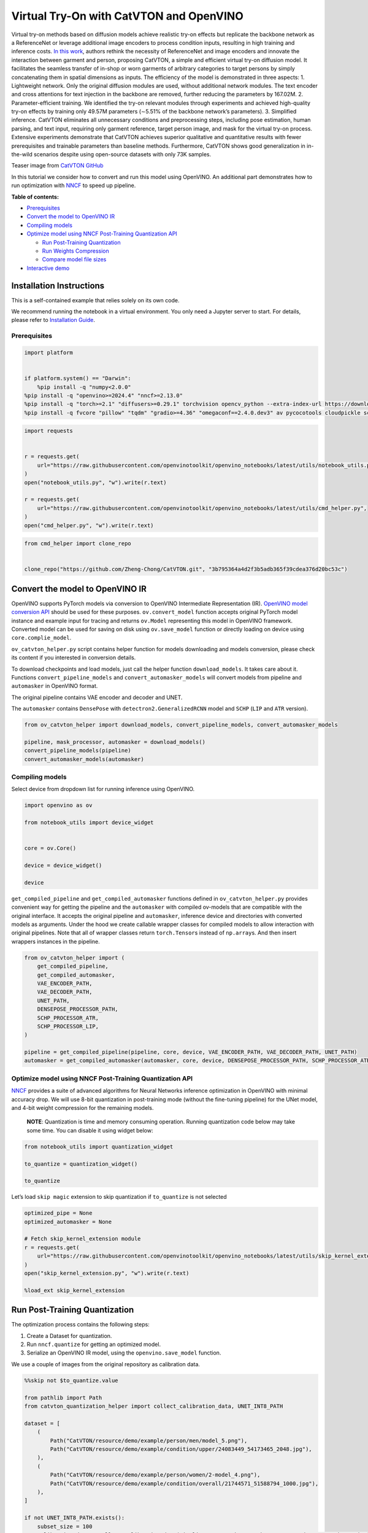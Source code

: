 Virtual Try-On with CatVTON and OpenVINO
========================================

Virtual try-on methods based on diffusion models achieve realistic
try-on effects but replicate the backbone network as a ReferenceNet or
leverage additional image encoders to process condition inputs,
resulting in high training and inference costs. `In this
work <http://arxiv.org/abs/2407.15886>`__, authors rethink the necessity
of ReferenceNet and image encoders and innovate the interaction between
garment and person, proposing CatVTON, a simple and efficient virtual
try-on diffusion model. It facilitates the seamless transfer of in-shop
or worn garments of arbitrary categories to target persons by simply
concatenating them in spatial dimensions as inputs. The efficiency of
the model is demonstrated in three aspects: 1. Lightweight network. Only
the original diffusion modules are used, without additional network
modules. The text encoder and cross attentions for text injection in the
backbone are removed, further reducing the parameters by 167.02M. 2.
Parameter-efficient training. We identified the try-on relevant modules
through experiments and achieved high-quality try-on effects by training
only 49.57M parameters (∼5.51% of the backbone network’s parameters). 3.
Simplified inference. CatVTON eliminates all unnecessary conditions and
preprocessing steps, including pose estimation, human parsing, and text
input, requiring only garment reference, target person image, and mask
for the virtual try-on process. Extensive experiments demonstrate that
CatVTON achieves superior qualitative and quantitative results with
fewer prerequisites and trainable parameters than baseline methods.
Furthermore, CatVTON shows good generalization in in-the-wild scenarios
despite using open-source datasets with only 73K samples.

Teaser image from `CatVTON
GitHub <https://github.com/Zheng-Chong/CatVTON>`__ |teaser|

In this tutorial we consider how to convert and run this model using
OpenVINO. An additional part demonstrates how to run optimization with
`NNCF <https://github.com/openvinotoolkit/nncf/>`__ to speed up
pipeline.


**Table of contents:**


-  `Prerequisites <#prerequisites>`__
-  `Convert the model to OpenVINO
   IR <#convert-the-model-to-openvino-ir>`__
-  `Compiling models <#compiling-models>`__
-  `Optimize model using NNCF Post-Training Quantization
   API <#optimize-model-using-nncf-post-training-quantization-api>`__

   -  `Run Post-Training
      Quantization <#run-post-training-quantization>`__
   -  `Run Weights Compression <#run-weights-compression>`__
   -  `Compare model file sizes <#compare-model-file-sizes>`__

-  `Interactive demo <#interactive-demo>`__

Installation Instructions
~~~~~~~~~~~~~~~~~~~~~~~~~

This is a self-contained example that relies solely on its own code.

We recommend running the notebook in a virtual environment. You only
need a Jupyter server to start. For details, please refer to
`Installation
Guide <https://github.com/openvinotoolkit/openvino_notebooks/blob/latest/README.md#-installation-guide>`__.

.. |teaser| image:: https://github.com/Zheng-Chong/CatVTON/blob/edited/resource/img/teaser.jpg?raw=true

Prerequisites
-------------



.. code:: ipython3

    import platform
    
    
    if platform.system() == "Darwin":
        %pip install -q "numpy<2.0.0"
    %pip install -q "openvino>=2024.4" "nncf>=2.13.0"
    %pip install -q "torch>=2.1" "diffusers>=0.29.1" torchvision opencv_python --extra-index-url https://download.pytorch.org/whl/cpu
    %pip install -q fvcore "pillow" "tqdm" "gradio>=4.36" "omegaconf==2.4.0.dev3" av pycocotools cloudpickle scipy accelerate "transformers>=4.27.3"

.. code:: ipython3

    import requests
    
    
    r = requests.get(
        url="https://raw.githubusercontent.com/openvinotoolkit/openvino_notebooks/latest/utils/notebook_utils.py",
    )
    open("notebook_utils.py", "w").write(r.text)
    
    r = requests.get(
        url="https://raw.githubusercontent.com/openvinotoolkit/openvino_notebooks/latest/utils/cmd_helper.py",
    )
    open("cmd_helper.py", "w").write(r.text)

.. code:: ipython3

    from cmd_helper import clone_repo
    
    
    clone_repo("https://github.com/Zheng-Chong/CatVTON.git", "3b795364a4d2f3b5adb365f39cdea376d20bc53c")

Convert the model to OpenVINO IR
~~~~~~~~~~~~~~~~~~~~~~~~~~~~~~~~



OpenVINO supports PyTorch models via conversion to OpenVINO Intermediate
Representation (IR). `OpenVINO model conversion
API <https://docs.openvino.ai/2024/openvino-workflow/model-preparation.html#convert-a-model-with-python-convert-model>`__
should be used for these purposes. ``ov.convert_model`` function accepts
original PyTorch model instance and example input for tracing and
returns ``ov.Model`` representing this model in OpenVINO framework.
Converted model can be used for saving on disk using ``ov.save_model``
function or directly loading on device using ``core.complie_model``.

``ov_catvton_helper.py`` script contains helper function for models
downloading and models conversion, please check its content if you
interested in conversion details.

To download checkpoints and load models, just call the helper function
``download_models``. It takes care about it. Functions
``convert_pipeline_models`` and ``convert_automasker_models`` will
convert models from pipeline and ``automasker`` in OpenVINO format.

The original pipeline contains VAE encoder and decoder and UNET.
|CatVTON-overview|

The ``automasker`` contains ``DensePose`` with
``detectron2.GeneralizedRCNN`` model and ``SCHP`` (``LIP`` and ``ATR``
version).

.. |CatVTON-overview| image:: https://github.com/user-attachments/assets/e35c8dab-1c54-47b1-a73b-2a62e6cdca7c

.. code:: ipython3

    from ov_catvton_helper import download_models, convert_pipeline_models, convert_automasker_models
    
    pipeline, mask_processor, automasker = download_models()
    convert_pipeline_models(pipeline)
    convert_automasker_models(automasker)

Compiling models
----------------



Select device from dropdown list for running inference using OpenVINO.

.. code:: ipython3

    import openvino as ov
    
    from notebook_utils import device_widget
    
    
    core = ov.Core()
    
    device = device_widget()
    
    device

``get_compiled_pipeline`` and ``get_compiled_automasker`` functions
defined in ``ov_catvton_helper.py`` provides convenient way for getting
the pipeline and the ``automasker`` with compiled ov-models that are
compatible with the original interface. It accepts the original pipeline
and ``automasker``, inference device and directories with converted
models as arguments. Under the hood we create callable wrapper classes
for compiled models to allow interaction with original pipelines. Note
that all of wrapper classes return ``torch.Tensor``\ s instead of
``np.array``\ s. And then insert wrappers instances in the pipeline.

.. code:: ipython3

    from ov_catvton_helper import (
        get_compiled_pipeline,
        get_compiled_automasker,
        VAE_ENCODER_PATH,
        VAE_DECODER_PATH,
        UNET_PATH,
        DENSEPOSE_PROCESSOR_PATH,
        SCHP_PROCESSOR_ATR,
        SCHP_PROCESSOR_LIP,
    )
    
    pipeline = get_compiled_pipeline(pipeline, core, device, VAE_ENCODER_PATH, VAE_DECODER_PATH, UNET_PATH)
    automasker = get_compiled_automasker(automasker, core, device, DENSEPOSE_PROCESSOR_PATH, SCHP_PROCESSOR_ATR, SCHP_PROCESSOR_LIP)

Optimize model using NNCF Post-Training Quantization API
--------------------------------------------------------



`NNCF <https://github.com/openvinotoolkit/nncf/>`__ provides a suite of
advanced algorithms for Neural Networks inference optimization in
OpenVINO with minimal accuracy drop. We will use 8-bit quantization in
post-training mode (without the fine-tuning pipeline) for the UNet
model, and 4-bit weight compression for the remaining models.

   **NOTE**: Quantization is time and memory consuming operation.
   Running quantization code below may take some time. You can disable
   it using widget below:

.. code:: ipython3

    from notebook_utils import quantization_widget
    
    to_quantize = quantization_widget()
    
    to_quantize

Let’s load ``skip magic`` extension to skip quantization if
``to_quantize`` is not selected

.. code:: ipython3

    optimized_pipe = None
    optimized_automasker = None
    
    # Fetch skip_kernel_extension module
    r = requests.get(
        url="https://raw.githubusercontent.com/openvinotoolkit/openvino_notebooks/latest/utils/skip_kernel_extension.py",
    )
    open("skip_kernel_extension.py", "w").write(r.text)
    
    %load_ext skip_kernel_extension

Run Post-Training Quantization
~~~~~~~~~~~~~~~~~~~~~~~~~~~~~~



The optimization process contains the following steps:

1. Create a Dataset for quantization.
2. Run ``nncf.quantize`` for getting an optimized model.
3. Serialize an OpenVINO IR model, using the ``openvino.save_model``
   function.

We use a couple of images from the original repository as calibration
data.

.. code:: ipython3

    %%skip not $to_quantize.value
    
    from pathlib import Path
    from catvton_quantization_helper import collect_calibration_data, UNET_INT8_PATH
    
    dataset = [
        (
            Path("CatVTON/resource/demo/example/person/men/model_5.png"),
            Path("CatVTON/resource/demo/example/condition/upper/24083449_54173465_2048.jpg"),
        ),
        (
            Path("CatVTON/resource/demo/example/person/women/2-model_4.png"),
            Path("CatVTON/resource/demo/example/condition/overall/21744571_51588794_1000.jpg"),
        ),
    ]
    
    if not UNET_INT8_PATH.exists():
        subset_size = 100
        calibration_data = collect_calibration_data(pipeline, automasker, mask_processor, dataset, subset_size)

.. code:: ipython3

    %%skip not $to_quantize.value
    
    import nncf
    from ov_catvton_helper import UNET_PATH
    
    if not UNET_INT8_PATH.exists():
        unet = core.read_model(UNET_PATH)
        quantized_model = nncf.quantize(
            model=unet,
            calibration_dataset=nncf.Dataset(calibration_data),
            subset_size=subset_size,
            model_type=nncf.ModelType.TRANSFORMER,
        )
        ov.save_model(quantized_model, UNET_INT8_PATH)

Run Weights Compression
~~~~~~~~~~~~~~~~~~~~~~~



Quantizing of the remaining components of the pipeline does not
significantly improve inference performance but can lead to a
substantial degradation of accuracy. The weight compression will be
applied to footprint reduction.

.. code:: ipython3

    %%skip not $to_quantize.value
    
    from catvton_quantization_helper import compress_models
    
    compress_models(core)

.. code:: ipython3

    %%skip not $to_quantize.value
    
    from catvton_quantization_helper import (
        VAE_ENCODER_INT4_PATH,
        VAE_DECODER_INT4_PATH,
        DENSEPOSE_PROCESSOR_INT4_PATH,
        SCHP_PROCESSOR_ATR_INT4,
        SCHP_PROCESSOR_LIP_INT4,
    )
    
    optimized_pipe, _, optimized_automasker = download_models()
    optimized_pipe = get_compiled_pipeline(optimized_pipe, core, device, VAE_ENCODER_INT4_PATH, VAE_DECODER_INT4_PATH, UNET_INT8_PATH)
    optimized_automasker = get_compiled_automasker(optimized_automasker, core, device, DENSEPOSE_PROCESSOR_INT4_PATH, SCHP_PROCESSOR_ATR_INT4, SCHP_PROCESSOR_LIP_INT4)

Compare model file sizes
~~~~~~~~~~~~~~~~~~~~~~~~



.. code:: ipython3

    %%skip not $to_quantize.value
    from catvton_quantization_helper import compare_models_size
    
    compare_models_size()


.. parsed-literal::

    vae_encoder compression rate: 2.011
    vae_decoder compression rate: 2.007
    unet compression rate: 1.995
    densepose_processor compression rate: 2.019
    schp_processor_atr compression rate: 1.993
    schp_processor_lip compression rate: 1.993
    

Interactive inference
---------------------



Please select below whether you would like to use the quantized models
to launch the interactive demo.

.. code:: ipython3

    from ov_catvton_helper import get_pipeline_selection_option
    
    use_quantized_models = get_pipeline_selection_option(optimized_pipe)
    
    use_quantized_models

.. code:: ipython3

    from gradio_helper import make_demo
    
    pipe = optimized_pipe if use_quantized_models.value else pipeline
    masker = optimized_automasker if use_quantized_models.value else automasker
    
    output_dir = "output"
    demo = make_demo(pipe, mask_processor, masker, output_dir)
    try:
        demo.launch(debug=True)
    except Exception:
        demo.launch(debug=True, share=True)
